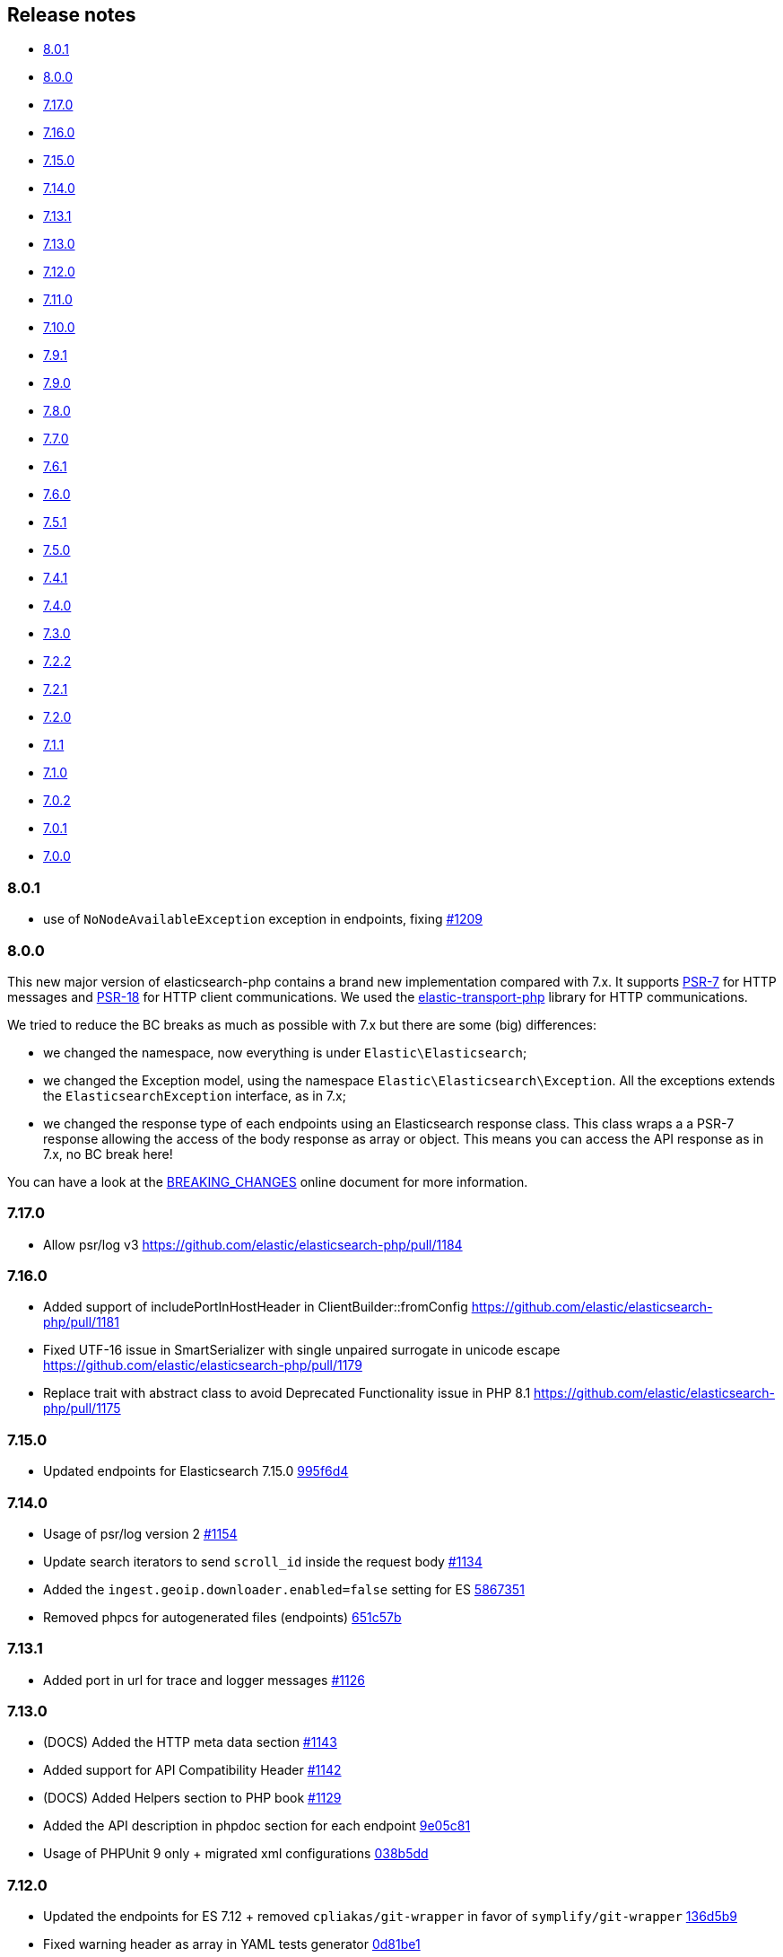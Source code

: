 [[release-notes]]
== Release notes

* <<rn-8-0-1>>
* <<rn-8-0-0>>
* <<rn-7-17-0>>
* <<rn-7-16-0>>
* <<rn-7-15-0>>
* <<rn-7-14-0>>
* <<rn-7-13-1>>
* <<rn-7-13-0>>
* <<rn-7-12-0>>
* <<rn-7-11-0>>
* <<rn-7-10-0>>
* <<rn-7-9-1>>
* <<rn-7-9-0>>
* <<rn-7-8-0>>
* <<rn-7-7-0>>
* <<rn-7-6-1>>
* <<rn-7-6-0>>
* <<rn-7-5-1>>
* <<rn-7-5-0>>
* <<rn-7-4-1>>
* <<rn-7-4-0>>
* <<rn-7-3-0>>
* <<rn-7-2-2>>
* <<rn-7-2-1>>
* <<rn-7-2-0>>
* <<rn-7-1-1>>
* <<rn-7-1-0>>
* <<rn-7-0-2>>
* <<rn-7-0-1>>
* <<rn-7-0-0>>

[discrete]
[[rn-8-0-1]]
=== 8.0.1

* use of `NoNodeAvailableException` exception in endpoints, fixing
  https://github.com/elastic/elasticsearch-php/issues/1209[#1209]
  

[discrete]
[[rn-8-0-0]]
=== 8.0.0

This new major version of elasticsearch-php contains a brand new implementation
compared with 7.x. It supports https://www.php-fig.org/psr/psr-7/[PSR-7] for HTTP
messages and https://www.php-fig.org/psr/psr-18/[PSR-18] for HTTP client
communications. We used the https://github.com/elastic/elastic-transport-php[elastic-transport-php]
library for HTTP communications.

We tried to reduce the BC breaks as much as possible with 7.x but there are some
(big) differences:

* we changed the namespace, now everything is under `Elastic\Elasticsearch`;
* we changed the Exception model, using the namespace `Elastic\Elasticsearch\Exception`.
  All the exceptions extends the `ElasticsearchException` interface, as in 7.x;
* we changed the response type of each endpoints using an Elasticsearch response class.
  This class wraps a a PSR-7 response allowing the access of the body response
  as array or object. This means you can access the API response as in 7.x, no BC break here!

You can have a look at the https://github.com/elastic/elasticsearch-php/blob/8.0/BREAKING_CHANGES.md[BREAKING_CHANGES]
online document for more information.


[discrete]
[[rn-7-17-0]]
=== 7.17.0

* Allow psr/log v3
  https://github.com/elastic/elasticsearch-php/pull/1184


[discrete]
[[rn-7-16-0]]
=== 7.16.0

* Added support of includePortInHostHeader in ClientBuilder::fromConfig
  https://github.com/elastic/elasticsearch-php/pull/1181
* Fixed UTF-16 issue in SmartSerializer with single unpaired surrogate in unicode escape
  https://github.com/elastic/elasticsearch-php/pull/1179
* Replace trait with abstract class to avoid Deprecated Functionality issue in PHP 8.1
  https://github.com/elastic/elasticsearch-php/pull/1175


[discrete]
[[rn-7-15-0]]
=== 7.15.0

* Updated endpoints for Elasticsearch 7.15.0
  https://github.com/elastic/elasticsearch-php/commit/995f6d4bde7de76004e95d7a434b1d59da7a7e75[995f6d4]


[discrete]
[[rn-7-14-0]]
=== 7.14.0

* Usage of psr/log version 2 
  https://github.com/elastic/elasticsearch-php/pull/1154[#1154]
* Update search iterators to send `scroll_id` inside the request body
  https://github.com/elastic/elasticsearch-php/pull/1134[#1134]
* Added the `ingest.geoip.downloader.enabled=false` setting for ES
  https://github.com/elastic/elasticsearch-php/commit/586735109dc18f22bfdf3b73ab0621b37e857be1[5867351]
* Removed phpcs for autogenerated files (endpoints)
  https://github.com/elastic/elasticsearch-php/commit/651c57b2e6bf98a0fd48220949966e630e5a804a[651c57b]


[discrete]
[[rn-7-13-1]]
=== 7.13.1

* Added port in url for trace and logger messages
  https://github.com/elastic/elasticsearch-php/pull/1126[#1126]


[discrete]
[[rn-7-13-0]]
=== 7.13.0

* (DOCS) Added the HTTP meta data section
  https://github.com/elastic/elasticsearch-php/pull/1143[#1143]
* Added support for API Compatibility Header
  https://github.com/elastic/elasticsearch-php/pull/1142[#1142]
* (DOCS) Added Helpers section to PHP book
  https://github.com/elastic/elasticsearch-php/pull/1129[#1129]
* Added the API description in phpdoc section for each endpoint
  https://github.com/elastic/elasticsearch-php/commit/9e05c8108b638b60cc676b6a4f4be97c7df9eb64[9e05c81]
* Usage of PHPUnit 9 only + migrated xml configurations
  https://github.com/elastic/elasticsearch-php/commit/038b5dd043dc76b20b9f5f265ea914a38d33568d[038b5dd]

  
[discrete]
[[rn-7-12-0]]
=== 7.12.0

* Updated the endpoints for ES 7.12 + removed `cpliakas/git-wrapper` in favor of 
  `symplify/git-wrapper`
  https://github.com/elastic/elasticsearch-php/commit/136d5b9717b3806c6b34ef8a5076bfe7cee8b46e[136d5b9]
* Fixed warning header as array in YAML tests generator
  https://github.com/elastic/elasticsearch-php/commit/0d81be131bfc7eff6ef82468e61c16077a892aab[0d81be1]
* Refactored TEST_SUITE with free, platinum + removed old YamlRunnerTest
  https://github.com/elastic/elasticsearch-php/commit/f69d96fc283580177002b4088c279c3d0c07befe[f69d96f]
  

[discrete]
[[rn-7-11-0]]
=== 7.11.0

* Added the `X-Elastic-Client-Meta` header which is used by Elastic Cloud and 
  can be disabled with `ClientBuilder::setElasticMetaHeader(false)`
  https://github.com/elastic/elasticsearch-php/pull/1089[#1089]
* Replaced `array_walk` with `array_map` in `Connection::getURI` for PHP 8
  compatibility
  https://github.com/elastic/elasticsearch-php/pull/1075[#1075]
* Remove unnecessary `InvalidArgumentExceptions`
  https://github.com/elastic/elasticsearch-php/pull/1069[#1069]
* Introducing PHP 8 compatibility
  https://github.com/elastic/elasticsearch-php/pull/1063[#1063]
* Replace Sami by Doctum and fix `.gitignore`
  https://github.com/elastic/elasticsearch-php/pull/1062[#1062]


[discrete]
[[rn-7-10-0]]
=== 7.10.0

* Updated endpoints and namespaces for {es} 7.10
  https://github.com/elastic/elasticsearch-php/commit/3ceb7484a111aa20126168460c79f098c4fe0792[3ceb748]
* Fixed ClientBuilder::fromConfig allowing multiple function parameters (for 
  example, `setApiKey`)
  https://github.com/elastic/elasticsearch-php/pull/1076[#1076]
* Refactored the YAML tests using generated PHPUnit code
  [85fadc2](https://github.com/elastic/elasticsearch-php/commit/85fadc2bd4b2b309b19761a50ff13010d43a524d)


[discrete]
[[rn-7-9-1]]
=== 7.9.1

* Fixed using object instead of array in onFailure transport event
  https://github.com/elastic/elasticsearch-php/pull/1066[#1066]
* Fixed reset custom header after endpoint call
  https://github.com/elastic/elasticsearch-php/pull/1065[#1065]
* Show generic error messages when server returns no response
  https://github.com/elastic/elasticsearch-php/pull/1056[#1056]


[discrete]
[[rn-7-9-0]]
=== 7.9.0

* Updated endpoints and namespaces for {es} 7.9
  https://github.com/elastic/elasticsearch-php/commit/28bf0ed6df6bc95f83f369509431d97907bfdeb0[28bf0ed]
* Moved `scroll_id` into `body` for search operations in the documentation
  https://github.com/elastic/elasticsearch-php/pull/1052[#1052]
* Fixed PHP 7.4 preloading feature for autoload.php
  https://github.com/elastic/elasticsearch-php/pull/1051[#1051]
* Improved message of JSON errors using `json_last_error_msg()`
  https://github.com/elastic/elasticsearch-php/pull/1045[#1045]

  
[discrete]
[[rn-7-8-0]]
=== 7.8.0

* Updated endpoints and namespaces for {es} 7.8
  https://github.com/elastic/elasticsearch-php/commit/f2a0828d5ee9d126ad63e2a1d43f70b4013845e2[f2a0828]
* Improved documentation
  https://github.com/elastic/elasticsearch-php/pull/1038[#1038], 
  https://github.com/elastic/elasticsearch-php/pull/1027[#1027], 
  https://github.com/elastic/elasticsearch-php/pull/1025[#1025]


[discrete]
[[rn-7-7-0]]
=== 7.7.0

* Removed setId() into endpoints, fixed `util/GenerateEndpoints.php`
  https://github.com/elastic/elasticsearch-php/pull/1026[#1026]
* Fixes JsonErrorException with code instead of message
  https://github.com/elastic/elasticsearch-php/pull/1022[#1022]
* Better exception message for Could not parse URI
  https://github.com/elastic/elasticsearch-php/pull/1016[#1016]
* Added JUnit log for PHPUnit
  https://github.com/elastic/elasticsearch-php/commit/88b7e1ce80a5a52c1d64d00c55fef77097bbd8a9[88b7e1c]
* Added the XPack endpoints
  https://github.com/elastic/elasticsearch-php/commit/763d91a3d506075316b84a38b2bed7a098da5028[763d91a]



[discrete]
[[rn-7-6-1]]
=== 7.6.1

* Fixed issue with `guzzlehttp/ringphp` and `guzzle/streams` using forks 
  `ezimuel/ringphp` and `ezimuel/guzzlestreams`
  https://github.com/elastic/elasticsearch-php/commit/92a6a4adda5eafd1823c7c9c386e2c7e5e75cd08[92a6a4a]


[discrete]
[[rn-7-6-0]]
=== 7.6.0

* Generated the new endpoints for {es} 7.6.0
  https://github.com/elastic/elasticsearch-php/commit/be31f317af704f333b43bbcc7c01ddc7c91ec6f8[be31f31]


[discrete]
[[rn-7-5-1]]
=== 7.5.1

* Fixes port missing in log https://github.com/elastic/elasticsearch-php/issues/925[#925] 
  https://github.com/elastic/elasticsearch-php/commit/125594b40d167ef1509b3ee49a3f93426390c426[75e0888]
* Added `ClientBuilder::includePortInHostHeader()` to add the `port` in the 
  `Host` header. This fixes https://github.com/elastic/elasticsearch-php/issues/993[#993].
  By default the `port` is not included in the `Host` header.
  https://github.com/elastic/elasticsearch-php/pull/997[#997]
* Replace abandoned packages: ringphp, streams and phpstan-shim 
  https://github.com/elastic/elasticsearch-php/pull/996[#996]
* Fixed gzip compression when setting Cloud Id
  https://github.com/elastic/elasticsearch-php/pull/986[#986]


[discrete]
[[rn-7-5-0]]
=== 7.5.0

* Fixed `Client::extractArgument` iterable casting to array; this allows passing 
  a `Traversable` body for some endpoints (for example, Bulk, Msearch, 
  MsearchTemplate) 
  https://github.com/elastic/elasticsearch-php/pull/983[#983]
* Fixed the Response Exception if the `reason` field is null
  https://github.com/elastic/elasticsearch-php/pull/980[#980]
* Added support for PHP 7.4
  https://github.com/elastic/elasticsearch-php/pull/976[#976]


[discrete]
[[rn-7-4-1]]
=== 7.4.1

* We added the suppress operator `@` for the deprecation messages 
  `@trigger_error()`. With this approach, we don't break existing application 
  that convert PHP errors in Exception (for example, using Laravel with issue 
  https://github.com/babenkoivan/scout-elasticsearch-driver/issues/297[297])
  Using the `@` operator is still possible to intercept the deprecation message 
  using a custom error handler.
  https://github.com/elastic/elasticsearch-php/pull/973[#973]
* Add missing leading slash in the URL of put mapping endpoint
  https://github.com/elastic/elasticsearch-php/pull/970[#970]
* Fix pre 7.2 endpoint class name with aliases + reapply fix #947. This PR 
  solved the unexpected BC break introduce in 7.4.0 with the code
  generation tool
  https://github.com/elastic/elasticsearch-php/pull/968[#968]


[discrete]
[[rn-7-4-0]]
=== 7.4.0

* Added the code generation for endpoints and namespaces based on the 
  https://github.com/elastic/elasticsearch/tree/v7.4.2/rest-api-spec/src/main/resources/rest-api-spec/api[REST API specification]
  of {es}. This tool is available in `util/GenerateEndpoints.php`.
  https://github.com/elastic/elasticsearch-php/pull/966[#966]
* Fixed the asciidoc 
  https://www.elastic.co/guide/en/elasticsearch/client/php-api/current/ElasticsearchPHP_Endpoints.html[endpoints documentation] 
  based on the code generation using https://github.com/FriendsOfPHP/Sami[Sami] 
  project https://github.com/elastic/elasticsearch-php/pull/966[#966]
* All the `experimental` and `beta` APIs are now signed with a `@note` tag in 
  the phpdoc section (for example, 
  https://github.com/elastic/elasticsearch-php/blob/master/src/Elasticsearch/Client.php[$client->rankEval()]). 
  For more information read the 
  https://www.elastic.co/guide/en/elasticsearch/client/php-api/master/experimental_and_beta_apis.html[experimental and beta APIs] 
  section in the documentation. 
  https://github.com/elastic/elasticsearch-php/pull/966[#966]
* Removed `AlreadyExpiredException` since it has been removed
  from {es} with https://github.com/elastic/elasticsearch/pull/24857[#24857]
  https://github.com/elastic/elasticsearch-php/pull/954[#954]


[discrete]
[[rn-7-3-0]]
=== 7.3.0

* Added support for simplified access to the `X-Opaque-Id` header
  https://github.com/elastic/elasticsearch-php/pull/952[#952]
* Added the HTTP port in the log messages
  https://github.com/elastic/elasticsearch-php/pull/950[#950]
* Fixed hostname with underscore (ClientBuilder::prependMissingScheme)
  https://github.com/elastic/elasticsearch-php/pull/949[#949]
* Removed unused Monolog in ClientBuilder
  https://github.com/elastic/elasticsearch-php/pull/948[#948]
  

[discrete]
[[rn-7-2-2]]
=== 7.2.2

* Reintroduced the optional parameter in 
  `Elasticsearch\Namespaces\IndicesNamespace::getAliases()`.
  This fixes the BC break introduced in 7.2.0 and 7.2.1.
  https://github.com/elastic/elasticsearch-php/pull/947[#947]


[discrete]
[[rn-7-2-1]]
=== 7.2.1

* Reintroduced `Elasticsearch\Namespaces\IndicesNamespace::getAliases()` as proxy
  to `IndicesNamespace::getAlias()` to prevent BC breaks. The `getAliases()` is
  marked as deprecated and it will be removed from `elasticsearch-php 8.0`
  https://github.com/elastic/elasticsearch-php/pull/943[#943]

[discrete]
==== Docs

* Fixed missing put mapping code snippet in code examples
  https://github.com/elastic/elasticsearch-php/pull/938[#938]


[discrete]
[[rn-7-2-0]]
=== 7.2.0

* Updated the API endpoints for working with {es} 7.2.0:
    * added `wait_for_active_shards` parameter to `indices.close` API;
    * added `expand_wildcards` parameter to `cluster.health` API;
    * added include_unloaded_segments`, `expand_wildcards`, `forbid_closed_indices`
      parameters to `indices.stats` API.
  https://github.com/elastic/elasticsearch-php/pull/933/commits/27d721ba44b8c199388650c5a1c8bd69757229aa[27d721b]
* Updated the phpdoc parameters for all the API endpoints
  https://github.com/elastic/elasticsearch-php/pull/933/commits/27d721ba44b8c199388650c5a1c8bd69757229aa[27d721b] 
* Improved the Travis CI speed using cache feature with composer
  https://github.com/elastic/elasticsearch-php/pull/929[#929]
* Fixed `php_uname()` usage checking if it is disabled
  https://github.com/elastic/elasticsearch-php/pull/927[#927]
* Added support of Elastic Cloud ID and API key authentication
  https://github.com/elastic/elasticsearch-php/pull/923[#923]


[discrete]
[[rn-7-1-1]]
=== 7.1.1

* Fixed `ClientBuilder::setSSLVerification()` to accept string or boolean
  https://github.com/elastic/elasticsearch-php/pull/917[#917]
* Fix type hinting for `setBody` in 
  `Elasticsearch\Endpoints\Ingest\Pipeline\Put`
  https://github.com/elastic/elasticsearch-php/pull/913[#913]


[discrete]
[[rn-7-1-0]]
=== 7.1.0

* Added warning log for {es} response containing the `Warning` header
  https://github.com/elastic/elasticsearch-php/pull/911[#911]
* Fixed #838 hosting company is blocking ports because of `YamlRunnerTest.php`
  https://github.com/elastic/elasticsearch-php/pull/844[#844]
* Specialized inheritance of `NoNodesAvailableException` to extend 
  `ServerErrorResponseException` instead of the generic `\Exception`
  https://github.com/elastic/elasticsearch-php/pull/607[#607]
* Fixed scroll TTL is extracted but not set as a body param
  https://github.com/elastic/elasticsearch-php/pull/907[#907]

[discrete]
==== Testing

* Improved the speed of integration tests removing snapshots delete from 
  `YamlRunnerTest::clean`
  https://github.com/elastic/elasticsearch-php/pull/911[#911]
* Reduced the number of skipping YAML integration tests from 20 to 6
  https://github.com/elastic/elasticsearch-php/pull/911[#911]

[discrete]
==== Docs

* Documentation updated for {es} 7
  https://github.com/elastic/elasticsearch-php/pull/904[#904]


[discrete]
[[rn-7-0-2]]
=== 7.0.2

* Fixed incorrect return type hint when using async requests/futures
  https://github.com/elastic/elasticsearch-php/pull/905[#905]


[discrete]
[[rn-7-0-1]]
=== 7.0.1

* Fixed SniffingConnectionPool removing the return type of Connection::sniff()
  https://github.com/elastic/elasticsearch-php/pull/899[#899]


[discrete]
[[rn-7-0-0]]
=== 7.0.0

* Requirement of PHP 7.1 instead of 7.0 that is not supported since 1 Jan 2019.
  https://github.com/elastic/elasticsearch-php/pull/897[#897]
* Code refactoring using type hints and return type declarations where possible
  https://github.com/elastic/elasticsearch-php/pull/897[#897]
* Update vendor libraries (PHPUnit 7.5, Symfony YAML 4.3, and so on)
  https://github.com/elastic/elasticsearch-php/pull/897[#897]
* Updated all the API endpoints using the 
  https://github.com/elastic/elasticsearch/tree/v7.0.0/rest-api-spec/src/main/resources/rest-api-spec/api[latest 7.0.0 specs] 
  of {es} https://github.com/elastic/elasticsearch-php/pull/897[#897]
* Added the `User-Agent` in each HTTP request 
  https://github.com/elastic/elasticsearch-php/pull/898[#898]
* Simplified the logging methods 
  `logRequestFail($request, $response, $exception)` and 
  `logRequestSuccess($request, $response)` in 
  `Elasticsearch\Connections\Connection`
  https://github.com/elastic/elasticsearch-php/pull/876[#876]
* Fix `json_encode` for unicode(emoji) characters 
  https://github.com/elastic/elasticsearch-php/pull/856[#856]
* Fix HTTP port specification using CURLOPT_PORT, not anymore in the host 
  https://github.com/elastic/elasticsearch-php/pull/782[#782]
